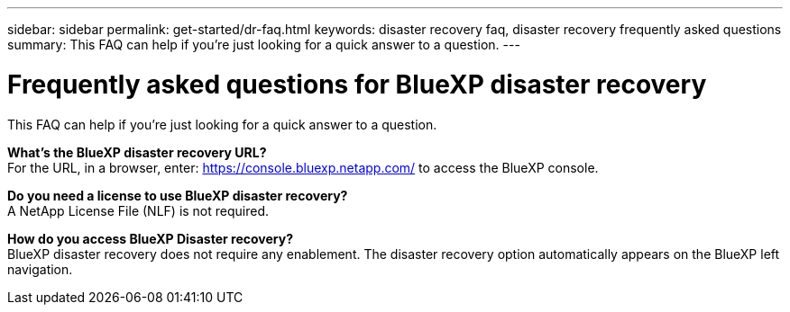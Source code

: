 ---
sidebar: sidebar
permalink: get-started/dr-faq.html
keywords: disaster recovery faq, disaster recovery frequently asked questions
summary: This FAQ can help if you're just looking for a quick answer to a question.
---

= Frequently asked questions for BlueXP disaster recovery
:hardbreaks:
:icons: font
:imagesdir: ../media/

[.lead]
This FAQ can help if you're just looking for a quick answer to a question.



*What's the BlueXP disaster recovery URL?*
For the URL, in a browser, enter: https://console.bluexp.netapp.com/[https://console.bluexp.netapp.com/^] to access the BlueXP console. 


*Do you need a license to use BlueXP disaster recovery?*
A NetApp License File (NLF) is not required.

*How do you access BlueXP Disaster recovery?*
BlueXP disaster recovery does not require any enablement. The disaster recovery option automatically appears on the BlueXP left navigation.  

//*Does this service support a cloud-to-cloud scenario?*  
//This beta will support a cloud-to-cloud scenario for cross-region replication using VMware Cloud on AWS with Amazon FSx for NetApp ONTAP in separate AWS regions.  